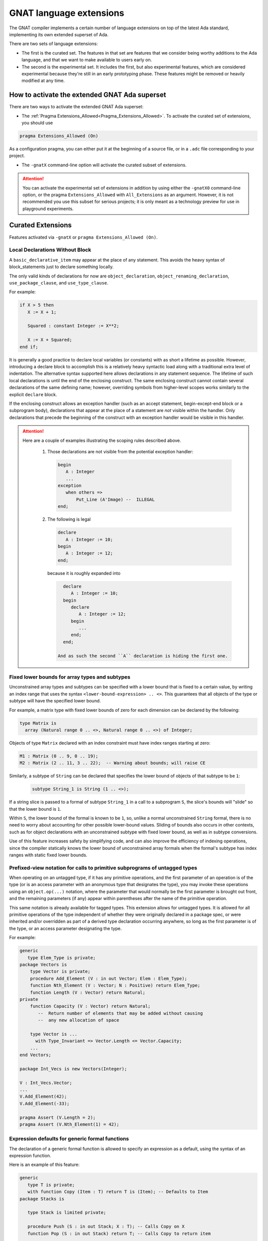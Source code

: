 .. _GNAT_Language_Extensions:

************************
GNAT language extensions
************************

The GNAT compiler implements a certain number of language extensions on top of
the latest Ada standard, implementing its own extended superset of Ada.

There are two sets of language extensions:

* The first is the curated set. The features in that set are features that we
  consider being worthy additions to the Ada language, and that we want to make
  available to users early on.

* The second is the experimental set. It includes the first, but also
  experimental features, which are considered experimental because
  they're still in an early prototyping phase.
  These features might be removed or heavily modified at any time.

How to activate the extended GNAT Ada superset
==============================================

There are two ways to activate the extended GNAT Ada superset:

* The :ref:`Pragma Extensions_Allowed<Pragma_Extensions_Allowed>`. To activate
  the curated set of extensions, you should use

.. code-block:: ada

   pragma Extensions_Allowed (On)

As a configuration pragma, you can either put it at the beginning of a source
file, or in a ``.adc`` file corresponding to your project.

* The ``-gnatX`` command-line option will
  activate the curated subset of extensions.

.. attention:: You can activate the experimental set of extensions
   in addition by using either
   the ``-gnatX0`` command-line option, or the pragma ``Extensions_Allowed`` with
   ``All_Extensions`` as an argument. However, it is not recommended you use
   this subset for serious projects; it is only meant as a technology preview
   for use in playground experiments.

.. _Curated_Language_Extensions:

Curated Extensions
==================

Features activated via ``-gnatX`` or
``pragma Extensions_Allowed (On)``.

Local Declarations Without Block
--------------------------------

A ``basic_declarative_item`` may appear at the place of any statement. This
avoids the heavy syntax of block_statements just to declare something locally.

The only valid kinds of declarations for now are ``object_declaration``,
``object_renaming_declaration``, ``use_package_clause``, and
``use_type_clause``.

For example:

.. code-block:: ada

   if X > 5 then
      X := X + 1;

      Squared : constant Integer := X**2;

      X := X + Squared;
   end if;

It is generally a good practice to declare local variables (or constants) with as
short a lifetime as possible. However, introducing a declare block to accomplish
this is a relatively heavy syntactic load along with a traditional extra level
of indentation. The alternative syntax supported here allows declarations
in any statement sequence.
The lifetime of such local declarations is until the end of
the enclosing construct. The same enclosing construct cannot contain several
declarations of the same defining name; however, overriding symbols from higher-level
scopes works similarly to the explicit ``declare`` block.

If the enclosing construct allows an exception handler (such as an accept
statement, begin-except-end block or a subprogram body), declarations that
appear at the place of a statement are *not* visible within the handler. Only
declarations that precede the beginning of the construct with an exception
handler would be visible in this handler.

.. attention::

  Here are a couple of examples illustrating the scoping rules described above.

   1. Those declarations are not visible from the potential exception handler:

      .. code-block:: ada

         begin
            A : Integer
            ...
         exception
            when others =>
                Put_Line (A'Image) --  ILLEGAL
         end;

   2. The following is legal

      .. code-block:: ada

         declare
            A : Integer := 10;
         begin
            A : Integer := 12;
         end;

      because it is roughly expanded into

      .. code-block:: ada

         declare
            A : Integer := 10;
         begin
            declare
               A : Integer := 12;
            begin
               ...
            end;
         end;

       And as such the second ``A`` declaration is hiding the first one.


Fixed lower bounds for array types and subtypes
-----------------------------------------------

Unconstrained array types and subtypes can be specified with a lower bound that
is fixed to a certain value, by writing an index range that uses the syntax
``<lower-bound-expression> .. <>``. This guarantees that all objects of the
type or subtype will have the specified lower bound.

For example, a matrix type with fixed lower bounds of zero for each dimension
can be declared by the following:

.. code-block:: ada

    type Matrix is
      array (Natural range 0 .. <>, Natural range 0 .. <>) of Integer;

Objects of type ``Matrix`` declared with an index constraint must have index
ranges starting at zero:

.. code-block:: ada

    M1 : Matrix (0 .. 9, 0 .. 19);
    M2 : Matrix (2 .. 11, 3 .. 22);  -- Warning about bounds; will raise CE

Similarly, a subtype of ``String`` can be declared that specifies the lower
bound of objects of that subtype to be ``1``:

 .. code-block:: ada

    subtype String_1 is String (1 .. <>);

If a string slice is passed to a formal of subtype ``String_1`` in a call to a
subprogram ``S``, the slice's bounds will "slide" so that the lower bound is
``1``.

Within ``S``, the lower bound of the formal is known to be ``1``, so, unlike a
normal unconstrained ``String`` formal, there is no need to worry about
accounting for other possible lower-bound values. Sliding of bounds also occurs
in other contexts, such as for object declarations with an unconstrained
subtype with fixed lower bound, as well as in subtype conversions.

Use of this feature increases safety by simplifying code, and can also improve
the efficiency of indexing operations, since the compiler statically knows the
lower bound of unconstrained array formals when the formal's subtype has index
ranges with static fixed lower bounds.

Prefixed-view notation for calls to primitive subprograms of untagged types
---------------------------------------------------------------------------

When operating on an untagged type, if it has any primitive operations, and the
first parameter of an operation is of the type (or is an access parameter with
an anonymous type that designates the type), you may invoke these operations
using an ``object.op(...)`` notation, where the parameter that would normally be
the first parameter is brought out front, and the remaining parameters (if any)
appear within parentheses after the name of the primitive operation.

This same notation is already available for tagged types. This extension allows
for untagged types. It is allowed for all primitive operations of the type
independent of whether they were originally declared in a package spec,
or were inherited and/or overridden as part of a derived type
declaration occurring anywhere, so long as the first parameter is of the type,
or an access parameter designating the type.

For example:

.. code-block:: ada

    generic
       type Elem_Type is private;
    package Vectors is
        type Vector is private;
        procedure Add_Element (V : in out Vector; Elem : Elem_Type);
        function Nth_Element (V : Vector; N : Positive) return Elem_Type;
        function Length (V : Vector) return Natural;
    private
        function Capacity (V : Vector) return Natural;
           --  Return number of elements that may be added without causing
           --  any new allocation of space

        type Vector is ...
          with Type_Invariant => Vector.Length <= Vector.Capacity;
        ...
    end Vectors;

    package Int_Vecs is new Vectors(Integer);

    V : Int_Vecs.Vector;
    ...
    V.Add_Element(42);
    V.Add_Element(-33);

    pragma Assert (V.Length = 2);
    pragma Assert (V.Nth_Element(1) = 42);

Expression defaults for generic formal functions
------------------------------------------------

The declaration of a generic formal function is allowed to specify
an expression as a default, using the syntax of an expression function.

Here is an example of this feature:

.. code-block:: ada

    generic
       type T is private;
       with function Copy (Item : T) return T is (Item); -- Defaults to Item
    package Stacks is

       type Stack is limited private;

       procedure Push (S : in out Stack; X : T); -- Calls Copy on X
       function Pop (S : in out Stack) return T; -- Calls Copy to return item

    private
       -- ...
    end Stacks;

If Stacks is instantiated with an explicit actual for Copy,
then that will be called when Copy is called in the generic body.
If the default is used (i.e. there is no actual corresponding to Copy),
then calls to Copy in the instance will simply return Item.

String interpolation
--------------------

The syntax for string literals is extended to support string interpolation.
An interpolated string literal starts with ``f``, immediately before
the first double-quote character.

Within an interpolated string literal, an arbitrary expression, when
enclosed in ``{ ... }``, is expanded at run time into the result of calling
``'Image`` on the result of evaluating the expression enclosed by the brace
characters, unless it is already a string or a single character.

Here is an example of this feature where the expressions ``Name`` and ``X + Y``
will be evaluated and included in the string.

.. code-block:: ada

   procedure Test_Interpolation is
      X    : Integer := 12;
      Y    : Integer := 15;
      Name : String := "Leo";
   begin
      Put_Line (f"The name is {Name} and the sum is {X + Y}.");
   end Test_Interpolation;

This will print:

.. code-block:: ada

    The name is Leo and the sum is 27.

In addition, an escape character (``\``) is provided for inserting certain
standard control characters (such as ``\t`` for tabulation or ``\n`` for
newline) or to escape characters with special significance to the
interpolated string syntax, namely ``"``, ``{``, ``}``,and ``\`` itself.

=================   =================
escaped_character   meaning
-----------------   -----------------
``\a``              ALERT
``\b``              BACKSPACE
``\f``              FORM FEED
``\n``              LINE FEED
``\r``              CARRIAGE RETURN
``\t``              CHARACTER TABULATION
``\v``              LINE TABULATION
``\0``              NUL
-----------------   -----------------
``\\``              ``\``
``\"``              ``"``
``\{``              ``{``
``\}``              ``}``
=================   =================

Note that, unlike normal string literals, doubled double-quote characters have no
special significance. So to include a double-quote or a brace character
in an interpolated string, they must be preceded by a ``\``.
Multiple interpolated strings are concatenated.
For example:

.. code-block:: ada

    Put_Line
      (f"X = {X} and Y = {Y} and X+Y = {X+Y};\n" &
       f" a double quote is \" and" &
       f" an open brace is \{");

This will print:

.. code-block:: ada

      X = 12 and Y = 15 and X+Y = 27
      a double quote is " and an open brace is {

Constrained attribute for generic objects
-----------------------------------------

The ``Constrained`` attribute is permitted for objects of generic types. The
result indicates whether the corresponding actual is constrained.

``Static`` aspect on intrinsic functions
----------------------------------------

The Ada 202x ``Static`` aspect can be specified on Intrinsic imported functions
and the compiler will evaluate some of these intrinsics statically, in
particular the ``Shift_Left`` and ``Shift_Right`` intrinsics.

First Controlling Parameter
---------------------------

A new pragma/aspect, ``First_Controlling_Parameter``, is introduced for tagged
types, altering the semantics of primitive/controlling parameters. When a
tagged type is marked with this aspect, only subprograms where the first
parameter is of that type will be considered dispatching primitives. This
pragma/aspect applies to the entire hierarchy, starting from the specified
type, without affecting inherited primitives.

Here is an example of this feature:

.. code-block:: ada

    package Example is
       type Root is tagged private;

       procedure P (V : Integer; V2 : Root);
       -- Primitive

       type Child is tagged private
         with First_Controlling_Parameter;

    private
       type Root is tagged null record;
       type Child is new Root with null record;

       overriding
       procedure P (V : Integer; V2 : Child);
       -- Primitive

       procedure P2 (V : Integer; V2 : Child);
       -- NOT Primitive

       function F return Child; -- NOT Primitive

       function F2 (V : Child) return Child;
       -- Primitive, but only controlling on the first parameter
    end Example;

Note that ``function F2 (V : Child) return Child;`` differs from ``F2 (V : Child)
return Child'Class;`` in that the return type is a specific, definite type. This
is also distinct from the legacy semantics, where further derivations with
added fields would require overriding the function.

The option ``-gnatw_j``, that you can pass to the compiler directly, enables
warnings related to this new language feature. For instance, compiling the
example above without this switch produces no warnings, but compiling it with
``-gnatw_j`` generates the following warning on the declaration of procedure P2:

.. code-block:: ada

    warning: not a dispatching primitive of tagged type "Child"
    warning: disallowed by First_Controlling_Parameter on "Child"

For generic formal tagged types, you can specify whether the type has the
First_Controlling_Parameter aspect enabled:

.. code-block:: ada

    generic
       type T is tagged private with First_Controlling_Parameter;
    package T is
        type U is new T with null record;
        function Foo return U; -- Not a primitive
    end T;

For tagged partial views, the value of the aspect must be consistent between
the partial and full views:

.. code-block:: ada

    package R is
       type T is tagged private;
    ...
    private
       type T is tagged null record with First_Controlling_Parameter; -- ILLEGAL
    end R;

Restricting the position of controlling parameter offers several advantages:

* Simplification of the dispatching rules improves readability of Ada programs.
  One doesn't need to analyze all subprogram parameters to understand if the given
  subprogram is a primitive of a certain tagged type.

* A programmer is free to use any type, including class-wide types, on other
  parameters of a subprogram, without the need to consider possible effects of
  overriding a primitive or creating new one.

* The result of a function is never a controlling result.


.. _Experimental_Language_Extensions:

Experimental Language Extensions
================================

Features activated via ``-gnatX0`` or
``pragma Extensions_Allowed (All_Extensions)``.

Conditional when constructs
---------------------------

This feature extends the use of ``when`` as a way to condition a control-flow
related statement, to all control-flow related statements.

To do a conditional return in a procedure the following syntax should be used:

.. code-block:: ada

   procedure P (Condition : Boolean) is
   begin
      return when Condition;
   end P;

This will return from the procedure if ``Condition`` is true.

When being used in a function the conditional part comes after the return value:

.. code-block:: ada

   function Is_Null (I : Integer) return Boolean is
   begin
      return True when I = 0;
      return False;
   end;

In a similar way to the ``exit when`` a ``goto ... when`` can be employed:

.. code-block:: ada

   procedure Low_Level_Optimized is
      Flags : Bitmapping;
   begin
      Do_1 (Flags);
      goto Cleanup when Flags (1);

      Do_2 (Flags);
      goto Cleanup when Flags (32);

      --  ...

   <<Cleanup>>
      --  ...
   end;

.. code-block

To use a conditional raise construct:

.. code-block:: ada

   procedure Foo is
   begin
      raise Error when Imported_C_Func /= 0;
   end;

An exception message can also be added:

.. code-block:: ada

   procedure Foo is
   begin
      raise Error with "Unix Error"
        when Imported_C_Func /= 0;
   end;

Storage Model
-------------

This extends Storage Pools into a more efficient model allowing higher performance,
easier integration with low footprint embedded run-times and copying data between
different pools of memory. The latter is especially useful when working with distributed
memory models, in particular to support interactions with GPU.

Aspect Storage_Model_Type
^^^^^^^^^^^^^^^^^^^^^^^^^^

A Storage model is a type with a specified ``Storage_Model_Type``
aspect, e.g.:

.. code-block:: Ada

   type A_Model is null record
      with Storage_Model_Type (...);

Storage_Model_Type itself accepts six parameters:

- Address_Type, the type of the address managed by this model. This has to be
  a scalar type or derived from System.Address.
- Allocate, a procedure used for allocating memory in this model
- Deallocate, a procedure used for deallocating memory in this model
- Copy_To, a procedure used to copy memory from native memory to this model
- Copy_From, a procedure used to copy memory from this model to native memory
- Storage_Size, a function returning the amount of memory left
- Null_Address, a value for the null address value

By default, Address_Type is System.Address, and the five subprograms
perform native operations (e.g. the allocator is the native ``new`` allocator).
Users can decide to specify one or more of these. When an Address_Type is
specified to be other than System.Address, all of the subprograms have
to be specified.

The prototypes of these procedures are as follows:

.. code-block:: Ada

   procedure Allocate
     (Model           : in out A_Model;
      Storage_Address : out Address_Type;
      Size            : Storage_Count;
      Alignment       : Storage_Count);

   procedure Deallocate
     (Model           : in out A_Model;
      Storage_Address : out Address_Type;
      Size            : Storage_Count;
      Alignment       : Storage_Count);

   procedure Copy_To
     (Model   : in out A_Model;
      Target  : Address_Type;
      Source  : System.Address;
      Size    : Storage_Count);

   procedure Copy_From
     (Model  : in out A_Model;
      Target : System.Address;
      Source : Address_Type;
      Size   : Storage_Count);

   function Storage_Size
     (Pool : A_Model)
      return Storage_Count;

Here's an example of how this could be instantiated in the context of CUDA:

.. code-block:: Ada

   package CUDA_Memory is

      type CUDA_Storage_Model is null record
         with Storage_Model_Type => (
            Address_Type => CUDA_Address,
            Allocate     => CUDA_Allocate,
            Deallocate   => CUDA_Deallocate,
            Copy_To      => CUDA_Copy_To,
            Copy_From    => CUDA_Copy_From,
            Storage_Size => CUDA_Storage_Size,
            Null_Address => CUDA_Null_Address
         );

      type CUDA_Address is new System.Address;
      --  We're assuming for now same address size on host and device

      procedure CUDA_Allocate
        (Model           : in out CUDA_Storage_Model;
         Storage_Address : out CUDA_Address;
         Size            : Storage_Count;
         Alignment       : Storage_Count);

      procedure CUDA_Deallocate
        (Model           : in out CUDA_Storage_Model;
         Storage_Address : out CUDA_Address;
         Size            : Storage_Count;
         Alignment       : Storage_Count);

      procedure CUDA_Copy_To
        (Model  : in out CUDA_Storage_Model;
         Target : CUDA_Address;
         Source : System.Address;
         Size   : Storage_Count);

      procedure CUDA_Copy_From
        (Model   : in out CUDA_Storage_Model;
         Target  : System.Address;
         Source  : CUDA_Address;
         Size    : Storage_Count);

      function CUDA_Storage_Size
        (Pool : CUDA_Storage_Model)
         return Storage_Count return Storage_Count'Last;

      CUDA_Null_Address : constant CUDA_Address :=
         CUDA_Address (System.Null_Address);

      CUDA_Memory : CUDA_Storage_Model;

   end CUDA_Memory;

Aspect Designated_Storage_Model
^^^^^^^^^^^^^^^^^^^^^^^^^^^^^^^^

A new aspect, Designated_Storage_Model, allows to specify the memory model
for the objects pointed by an access type. Under this aspect, allocations
and deallocations will come from the specified memory model instead
of the standard ones. In addition, if write operations are needed for
initialization, or if there is a copy of the target object from and to a
standard memory area, the Copy_To and Copy_From functions will be called.
It allows to encompass the capabilities of storage pools, e.g.:

.. code-block:: Ada

   procedure Main is
      type Integer_Array is array (Integer range <>) of Integer;

      type Host_Array_Access is access all Integer_Array;
      type Device_Array_Access is access Integer_Array
         with Designated_Storage_Model => CUDA_Memory;

      procedure Free is new Unchecked_Deallocation
         (Host_Array_Type, Host_Array_Access);
      procedure Free is new Unchecked_Deallocation
         (Device_Array_Type, Device_Array_Access);

      Host_Array : Host_Array_Access := new Integer_Array (1 .. 10);

      Device_Array : Device_Array_Access := new Host_Array (1 .. 10);
      --  Calls CUDA_Storage_Model.Allocate to allocate the fat pointers and
      --  the bounds, then CUDA_Storage_Model.Copy_In to copy the values of the
      --  boundaries.
   begin
      Host_Array.all := (others => 0);

      Device_Array.all := Host_Array.all;
      --  Calls CUDA_Storage_Model.Copy_To to write to the device array from the
      --  native memory.

      Host_Array.all := Device_Array.all;
      --  Calls CUDA_Storage_Model.Copy_From to read from the device array and
      --  write to native memory.

      Free (Host_Array);

      Free (Device_Array);
      --  Calls CUDA_Storage_Model.Deallocate;
   end;

Taking ``'Address`` of an object with a specific memory model returns an object of
the type of the address for that memory category, which may be different from
System.Address.

When copying is performed between two specific memory models, the native memory
is used as a temporary between the two. E.g.:

.. code-block:: Ada

  type Foo_I is access Integer with Designated_Storage_Model => Foo;
  type Bar_I is access Integer with Designated_Storage_Model => Bar;

    X : Foo_I := new Integer;
    Y : Bar_I := new Integer;
  begin
    X.all := Y.all;

conceptually becomes:

.. code-block:: Ada

    X : Foo_I := new Integer;
    T : Integer;
    Y : Bar_I := new Integer;
  begin
    T := Y.all;
    X.all := T;

Legacy Storage Pools
^^^^^^^^^^^^^^^^^^^^^

Legacy Storage Pools are now replaced by a Storage_Model_Type.
They are implemented as follows:

.. code-block:: Ada

   type Root_Storage_Pool is abstract
     new Ada.Finalization.Limited_Controlled with private
   with Storage_Model_Type => (
      Allocate     => Allocate,
      Deallocate   => Deallocate,
      Storage_Size => Storage_Size
   );
   pragma Preelaborable_Initialization (Root_Storage_Pool);

   procedure Allocate
     (Pool                     : in out Root_Storage_Pool;
      Storage_Address          : out System.Address;
      Size_In_Storage_Elements : System.Storage_Elements.Storage_Count;
      Alignment                : System.Storage_Elements.Storage_Count)
   is abstract;

   procedure Deallocate
     (Pool                     : in out Root_Storage_Pool;
      Storage_Address          : System.Address;
      Size_In_Storage_Elements : System.Storage_Elements.Storage_Count;
      Alignment                : System.Storage_Elements.Storage_Count)
   is abstract;

   function Storage_Size
     (Pool : Root_Storage_Pool)
      return System.Storage_Elements.Storage_Count
   is abstract;

The legacy notation:

.. code-block:: Ada

   type My_Pools is new Root_Storage_Pool with record [...]

   My_Pool_Instance : Storage_Model_Pool.Storage_Model :=
      My_Pools'(others => <>);

   type Acc is access Integer_Array with Storage_Pool => My_Pool;

can still be accepted as a shortcut for the new syntax.

Attribute Super
---------------
.. index:: Super

The ``Super`` attribute can be applied to objects of tagged types in order
to obtain a view conversion to the most immediate specific parent type.

It cannot be applied to objects of types without any ancestors.

.. code-block:: ada

  type T1 is tagged null record;
  procedure P (V : T1);

  type T2 is new T1 with null record;

  type T3 is new T2 with null record;
  procedure P (V : T3);

  procedure Call (
    V1 : T1'Class;
    V2 : T2'Class;
    V3 : T3'Class) is
  begin
    V1'Super.P; --  Illegal call as T1 doesn't have any ancestors
    V2'Super.P; --  Equivalent to "T1 (V).P;", a non-dispatching call
                --  to T1's primitive procedure P.
    V3'Super.P; --  Equivalent to "T2 (V).P;"; Since T2 doesn't
                --  override P, a non-dispatching call to T1.P is
                --  executed.
  end;

Simpler Accessibility Model
---------------------------

The goal of this feature is to simplify the accessibility rules by removing
dynamic accessibility checks that are often difficult to understand and debug.
The new rules eliminate the need for runtime accessibility checks by imposing
more conservative legality rules when enabled via a new restriction (see RM 13.12),
No_Dynamic_Accessibility_Checks, which prevents dangling reference problems
at compile time.

This restriction has no effect on the user-visible behavior of a program when executed;
the only effect of this restriction is to enable additional compile-time checks
(described below) which ensure statically that Ada's dynamic accessibility checks
will not fail.

The feature can be activated with ``pragma Restrictions (No_Dynamic_Accessibility_Checks);``.
As a result, additional compile-time checks are performed; these checks pertain to
stand-alone objects, subprogram parameters, and function results as described below.

All of the refined rules are compatible with the [use of anonymous access types in SPARK]
(http://docs.adacore.com/spark2014-docs/html/lrm/declarations-and-types.html#access-types).


Stand-alone objects
^^^^^^^^^^^^^^^^^^^^

.. code-block:: ada

   Var        : access T := ...
   Var_To_Cst : access constant T := ...
   Cst        : constant access T := ...
   Cst_To_Cst : constant access constant T := ...

In this section, we will refer to a stand-alone object of an anonymous access
type as an SO.

When the restriction is in effect, the "statically deeper" relationship
(see RM 3.10.2(4)) does apply to the type of a SO (contrary to RM 3.10.2(19.2))
and, for the purposes of compile-time checks, the accessibility level of the
type of a SO is the accessibility level of that SO.
This supports many common use-cases without the employment of ``Unchecked_Access``
while still removing the need for dynamic checks.

This statically disallows cases that would otherwise require a dynamic accessibility
check, such as

.. code-block:: ada

   type Ref is access all Integer;
   Ptr : Ref;
   Good : aliased Integer;

   procedure Proc is
      Bad : aliased Integer;
      Stand_Alone : access Integer;
   begin
      if <some condition> then
         Stand_Alone := Good'Access;
      else
         Stand_Alone := Bad'Access;
      end if;
      Ptr := Ref (Stand_Alone);
   end Proc;

If a No_Dynamic_Accessibility_Checks restriction is in effect, then the otherwise-legal
type conversion (the right-hand side of the assignment to Ptr) becomes a violation
of the RM 4.6 rule "The accessibility level of the operand type shall not be
statically deeper than that of the target type ...".

Subprogram parameters
^^^^^^^^^^^^^^^^^^^^^^

.. code-block:: ada

   procedure P (V : access T; X : access constant T);


In most cases (the exceptions are described below), a No_Dynamic_Accessibility_Checks
restriction means that the "statically deeper" relationship does apply to the anonymous
type of an access parameter specifying an access-to-object type (contrary to RM 3.10.2(19.1))
and, for purposes of compile-time "statically deeper" checks, the accessibility level
of the type of such a parameter is the accessibility level of the parameter.

This change (at least as described so far) doesn't affect the caller's side, but on the
callee's side it means that object designated by a non-null parameter of an anonymous
access type is treated as having the same accessibility level as a local object declared
immediately within the called subprogram.

With the restriction in effect, the otherwise-legal type conversion in the following example
becomes illegal:

.. code-block:: ada

   type Ref is access all Integer;
   Ptr : Ref;

   procedure Proc (Param : access Integer) is
   begin
      Ptr := Ref (Param);
   end Proc;

The aforementioned exceptions have to do with return statements from functions that either
return the given parameter (in the case of a function whose result type is an anonymous
access type) or return the given parameter value as an access discriminant of the function
result (or of some discriminated part thereof). More specifically, the "statically deeper"
changes described above do not apply for purposes of checking the "shall not be statically
deeper" rule for access discriminant parts of function results (RM 6.5(5.9)) or in determining
the legality of an (implicit) type conversion from the anonymous access type of a parameter
of a function to an anonymous access result type of that function. In order to prevent these
rule relaxations from introducing the possibility of dynamic accessibility check failures,
compensating compile-time checks are performed at the call site to prevent cases where
including the value of an access parameter as part of a function result could make such
check failures possible (specifically, the discriminant checks of RM 6.5(21) or, in the
case of an anonymous access result type, the RM 4.6(48) check performed when converting
to that result type). These compile-time checks are described in the next section.

From the callee's perspective, the level of anonymous access formal parameters would be
between the level of the subprogram and the level of the subprogram's locals. This has the effect
of formal parameters being treated as local to the callee except in:

* Use as a function result
* Use as a value for an access discriminant in result object
* Use as an assignments between formal parameters

Note that with these more restricted rules we lose track of accessibility levels when assigned to
local objects thus making (in the example below) the assignment to Node2.Link from Temp below
compile-time illegal.

.. code-block:: ada

   type Node is record
      Data : Integer;
      Link : access Node;
   end record;

   procedure Swap_Links (Node1, Node2 : in out Node) is
      Temp : constant access Node := Node1.Link; -- We lose the "association" to Node1
   begin
      Node1.Link := Node2.Link; -- Allowed
      Node2.Link := Temp;       -- Not allowed
   end;

   function Identity (N : access Node) return access Node is
      Local : constant access Node := N;
   begin
      if True then
         return N;              -- Allowed
      else
         return Local;          -- Not allowed
      end if;
   end;

Function results
^^^^^^^^^^^^^^^^

.. code-block:: ada

   function Get (X : Rec) return access T;

If the result subtype of a function is either an anonymous access (sub)type, a
class-wide (sub)type, an unconstrained subtype with an access discriminant, or
a type with an unconstrained subcomponent subtype that has at least one access
discriminant (this last case is only possible if the access discriminant has a
default value), then we say that the function result type "might require an
anonymous-access-part accessibility check". If a function has an access parameter,
or a parameter whose subtype "might require an anonymous-access-part accessibility
check", then we say that the each such parameter "might be used to pass in an
anonymous-access value". If the first of these conditions holds for the result
subtype of a function and the second condition holds for at least one parameter
that function, then it is possible that a call to that function could return a
result that contains anonymous-access values that were passed in via the parameter.

Given a function call where the result type "might require an anonymous-access-part
accessibility check" and a formal parameter of that function that "might be used to
pass in an anonymous-access value", either the type of that formal parameter is an
anonymous access type or it is not. If it is, and if a No_Dynamic_Access_Checks
restriction is in effect, then the accessibility level of the type of the actual
parameter shall be statically known to not be deeper than that of the master of
the call. If it isn't, then the accessibility level of the actual parameter shall
be statically known to not be deeper than that of the master of the call.

Function result example:

.. code-block:: ada

   declare
      type T is record
         Comp : aliased Integer;
      end record;

      function Identity (Param : access Integer) return access Integer is
      begin
         return Param;        -- Legal
      end;

      function Identity_2 (Param : aliased Integer) return access Integer is
      begin
         return Param'Access; -- Legal
      end;

      X : access Integer;
   begin
      X := Identity (X);      -- Legal
      declare
         Y : access Integer;
         Z : aliased Integer;
      begin
         X := Identity (Y);   -- Illegal since Y is too deep
         X := Identity_2 (Z); -- Illegal since Z is too deep
      end;
   end;

In order to avoid having to expand the definition of "might be used to pass in an
anonymous-access value" to include any parameter of a tagged type, the
No_Dynamic_Access_Checks restriction also imposes a requirement that a type extension
cannot include the explicit definition of an access discriminant.

Here is an example of one such case of an upward conversion which would lead to a memory leak:

.. code-block:: ada

   declare
      type T is tagged null record;
      type T2 (Disc : access Integer) is new T with null record; -- Must be illegal

      function Identity (Param : aliased T'Class) return access Integer is
      begin
         return T2 (T'Class (Param)).Disc; -- Here P gets effectively returned and set to X
      end;

      X : access Integer;
   begin
      declare
         P : aliased Integer;
         Y : T2 (P'Access);
      begin
         X := Identity (T'Class (Y)); -- Pass local variable P (via Y's discriminant),
                                    -- leading to a memory leak.
      end;
   end;
   ```

   Thus we need to make the following illegal to avoid such situations:

   ```ada
   package Pkg1 is
      type T1 is tagged null record;
      function Func (X1 : T1) return access Integer is (null);
   end;

   package Pkg2 is
      type T2 (Ptr1, Ptr2 : access Integer) is new Pkg1.T1 with null record; -- Illegal
      ...
   end;

In order to prevent upward conversions of anonymous function results (like below), we
also would need to assure that the level of such a result (from the callee's perspective)
is statically deeper:

.. code-block:: ada

   declare
      type Ref is access all Integer;
      Ptr : Ref;
      function Foo (Param : access Integer) return access Integer is
      begin
         return Result : access Integer := Param; do
            Ptr := Ref (Result); -- Not allowed
         end return;
      end;
   begin
      declare
         Local : aliased Integer;
      begin
         Foo (Local'Access).all := 123;
      end;
   end;

Case pattern matching
---------------------

The selector for a case statement (but not for a case expression) may
be of a composite type, subject to some restrictions (described below).
Aggregate syntax is used for choices of such a case statement; however,
in cases where a "normal" aggregate would require a discrete value, a
discrete subtype may be used instead; box notation can also be used to
match all values.

Consider this example:

.. code-block:: ada

  type Rec is record
     F1, F2 : Integer;
  end record;

  procedure Caser_1 (X : Rec) is
  begin
     case X is
        when (F1 => Positive, F2 => Positive) =>
           Do_This;
        when (F1 => Natural, F2 => <>) | (F1 => <>, F2 => Natural) =>
           Do_That;
        when others =>
            Do_The_Other_Thing;
     end case;
  end Caser_1;

If ``Caser_1`` is called and both components of X are positive, then
``Do_This`` will be called; otherwise, if either component is nonnegative
then ``Do_That`` will be called; otherwise, ``Do_The_Other_Thing`` will be
called.

In addition, pattern bindings are supported. This is a mechanism
for binding a name to a component of a matching value for use within
an alternative of a case statement. For a component association
that occurs within a case choice, the expression may be followed by
``is <identifier>``. In the special case of a "box" component association,
the identifier may instead be provided within the box. Either of these
indicates that the given identifier denotes (a constant view of) the matching
subcomponent of the case selector.

.. attention:: Binding is not yet supported for arrays or subcomponents
   thereof.

Consider this example (which uses type ``Rec`` from the previous example):

.. code-block:: ada

  procedure Caser_2 (X : Rec) is
  begin
     case X is
        when (F1 => Positive is Abc, F2 => Positive) =>
           Do_This (Abc)
        when (F1 => Natural is N1, F2 => <N2>) |
             (F1 => <N2>, F2 => Natural is N1) =>
           Do_That (Param_1 => N1, Param_2 => N2);
        when others =>
           Do_The_Other_Thing;
     end case;
  end Caser_2;

This example is the same as the previous one with respect to determining
whether ``Do_This``, ``Do_That``, or ``Do_The_Other_Thing`` will be called. But
for this version, ``Do_This`` takes a parameter and ``Do_That`` takes two
parameters. If ``Do_This`` is called, the actual parameter in the call will be
``X.F1``.

If ``Do_That`` is called, the situation is more complex because there are two
choices for that alternative. If ``Do_That`` is called because the first choice
matched (i.e., because ``X.F1`` is nonnegative and either ``X.F1`` or ``X.F2``
is zero or negative), then the actual parameters of the call will be (in order)
``X.F1`` and ``X.F2``. If ``Do_That`` is called because the second choice
matched (and the first one did not), then the actual parameters will be
reversed.

Within the choice list for single alternative, each choice must define the same
set of bindings and the component subtypes for for a given identifier must all
statically match. Currently, the case of a binding for a nondiscrete component
is not implemented.

If the set of values that match the choice(s) of an earlier alternative
overlaps the corresponding set of a later alternative, then the first set shall
be a proper subset of the second (and the later alternative will not be
executed if the earlier alternative "matches"). All possible values of the
composite type shall be covered. The composite type of the selector shall be an
array or record type that is neither limited nor class-wide. Currently, a "when
others =>" case choice is required; it is intended that this requirement will
be relaxed at some point.

If a subcomponent's subtype does not meet certain restrictions, then the only
value that can be specified for that subcomponent in a case choice expression
is a "box" component association (which matches all possible values for the
subcomponent). This restriction applies if:

- the component subtype is not a record, array, or discrete type; or

- the component subtype is subject to a non-static constraint or has a
  predicate; or:

- the component type is an enumeration type that is subject to an enumeration
  representation clause; or

- the component type is a multidimensional array type or an array type with a
  nonstatic index subtype.

Support for casing on arrays (and on records that contain arrays) is
currently subject to some restrictions. Non-positional
array aggregates are not supported as (or within) case choices. Likewise
for array type and subtype names. The current implementation exceeds
compile-time capacity limits in some annoyingly common scenarios; the
message generated in such cases is usually "Capacity exceeded in compiling
case statement with composite selector type".

Mutably Tagged Types with Size'Class Aspect
-------------------------------------------

The ``Size'Class`` aspect can be applied to a tagged type to specify a size
constraint for the type and its descendants. When this aspect is specified
on a tagged type, the class-wide type of that type is considered to be a
"mutably tagged" type - meaning that objects of the class-wide type can have
their tag changed by assignment from objects with a different tag.

Example:

.. code-block:: ada

    type Base is tagged null record
        with Size'Class => 16 * 8;  -- Size in bits (128 bits, or 16 bytes)

    type Derived_Type is new Base with record
       Data_Field : Integer;
    end record;  -- ERROR if Derived_Type exceeds 16 bytes

Class-wide types with a specified ``Size'Class`` can be used as the type of
array components, record components, and stand-alone objects.

.. code-block:: ada

    Inst : Base'Class;
    type Array_of_Base is array (Positive range <>) of Base'Class;

If the ``Size'Class`` aspect is specified for a type ``T``, then every
specific descendant of ``T`` [redundant: (including ``T``)]

- shall have a Size that does not exceed the specified value; and

- shall be undiscriminated; and

- shall have no composite subcomponent whose subtype is subject to a
  dynamic constraint; and

- shall have no interface progenitors; and

- shall not have a tagged partial view other than a private extension; and

- shall not have a statically deeper accessibility level than that of ``T``.

In addition to the places where Legality Rules normally apply (see 12.3),
these legality rules apply also in the private part and in the body of an
instance of a generic unit.

For any subtype ``S`` that is a subtype of a descendant of ``T``, ``S'Class'Size`` is
defined to yield the specified value [redundant:,  although ``S'Class'Size`` is
not a static expression].

A class-wide descendant of a type with a specified ``Size'Class`` aspect is
defined to be a "mutably tagged" type. Any subtype of a mutably tagged type is,
by definition, a definite subtype (RM 3.3 notwithstanding). Default
initialization of an object of such a definite subtype proceeds as for the
corresponding specific type, except that ``Program_Error`` is raised if the
specific type is abstract. [In particular, the initial tag of the object is
that of the corresponding specific type.]

An object of a tagged type is defined to be "tag-constrained" if it is

- an object whose type is not mutably tagged; or

- a constant object; or

- a view conversion of a tag-constrained object; or

- a formal ``in out`` or ``out`` parameter whose corresponding
  actual parameter is tag-constrained.

In the case of an assignment to a tagged variable that
is not tag-constrained, no check is performed that the tag of the value of
the expression is the same as that of the target (RM 5.2 notwithstanding).
Instead, the tag of the target object becomes that of the source object of
the assignment.
An assignment to a composite object similarly copies the tags of any
subcomponents of the source object that have a mutably-tagged type.

The ``Constrained`` attribute is defined for any name denoting an object of a
mutably tagged type (RM 3.7.2 notwithstanding). In this case, the Constrained
attribute yields the value True if the object is tag-constrained and False
otherwise.

Renaming is not allowed (see 8.5.1) for a type conversion having an operand of
a mutably tagged type ``MT`` and a target type ``TT`` such that ``TT'Class``
does not cover ``MT``, nor for any part of such an object, nor for any slice
of such an object. This rule also applies in any context where a name is
required to be one for which "renaming is allowed" (for example, see RM 12.4).

A name denoting a view of a variable of a mutably tagged type shall not
occur as an operative constituent of the prefix of a name denoting a
prefixed view of a callable entity, except as the callee name in a call to
the callable entity.

For a type conversion between two general access types, either both or neither
of the designated types shall be mutably tagged. For an ``Access`` (or
``Unchecked_Access``) attribute reference, the designated type of the type of the
attribute reference and the type of the prefix of the attribute shall either
both or neither be mutably tagged.

The execution of a construct is erroneous if the construct has a constituent
that is a name denoting a subcomponent of a tagged object and the object's
tag is changed by this execution between evaluating the name and the last use
(within this execution) of the subcomponent denoted by the name.

If the type of a formal parameter is a specific tagged type then the execution
of the call is erroneous if the tag of the actual is changed while the formal
parameter exists (that is, before leaving the corresponding callable
construct).

Generalized Finalization
------------------------

The ``Finalizable`` aspect can be applied to any record type, tagged or not,
to specify that it provides the same level of control on the operations of
initialization, finalization, and assignment of objects as the controlled
types (see RM 7.6(2) for a high-level overview). The only restriction is
that the record type must be a root type, in other words not a derived type.

The aspect additionally makes it possible to specify relaxed semantics for
the finalization operations by means of the ``Relaxed_Finalization`` setting.

Example:

.. code-block:: ada

    type Ctrl is record
      Id : Natural := 0;
    end record
      with Finalizable => (Initialize           => Initialize,
                           Adjust               => Adjust,
                           Finalize             => Finalize,
                           Relaxed_Finalization => True);

    procedure Adjust     (Obj : in out Ctrl);
    procedure Finalize   (Obj : in out Ctrl);
    procedure Initialize (Obj : in out Ctrl);

The three procedures have the same profile, taking a single ``in out T``
parameter.

We follow the same dynamic semantics as controlled objects:

 - ``Initialize`` is called when an object of type ``T`` is declared without
   default expression.

 - ``Adjust`` is called after an object of type ``T`` is assigned a new value.

 - ``Finalize`` is called when an object of type ``T`` goes out of scope (for
   stack-allocated objects) or is explicitly deallocated (for heap-allocated
   objects). It is also called when on the value being replaced in an
   assignment.

However the following differences are enforced by default when compared to the
current Ada controlled-objects finalization model:

* No automatic finalization of heap allocated objects: ``Finalize`` is only
  called when an object is implicitly deallocated. As a consequence, no-runtime
  support is needed for the implicit case, and no header will be maintained for
  this in heap-allocated controlled objects.

  Heap-allocated objects allocated through a nested access type definition will
  hence **not** be deallocated either. The result is simply that memory will be
  leaked in those cases.

* The ``Finalize`` procedure should have have the :ref:`No_Raise_Aspect` specified.
  If that's not the case, a compilation error will be raised.

Additionally, two other configuration aspects are added,
``Legacy_Heap_Finalization`` and ``Exceptions_In_Finalize``:

* ``Legacy_Heap_Finalization``: Uses the legacy automatic finalization of
  heap-allocated objects

* ``Exceptions_In_Finalize``: Allow users to have a finalizer that raises exceptions
  **NB!** note that using this aspect introduces execution time penalities.

.. _No_Raise_Aspect:

No_Raise aspect
----------------

The ``No_Raise`` aspect can be applied to a subprogram to declare that this subprogram is not
expected to raise any exceptions. Should an exception still occur during the execution of
this subpropgram, ``Program_Error`` is raised.

New specification for ``Ada.Finalization.Controlled``
^^^^^^^^^^^^^^^^^^^^^^^^^^^^^^^^^^^^^^^^^^^^^^^^^^^^^

``Ada.Finalization.Controlled`` is now specified as:

.. code-block:: ada

   type Controlled is abstract tagged null record
      with Initialize => Initialize,
         Adjust => Adjust,
         Finalize => Finalize,
         Legacy_Heap_Finalization, Exceptions_In_Finalize;

         procedure Initialize (Self : in out Controlled) is abstract;
         procedure Adjust (Self : in out Controlled) is abstract;
         procedure Finalize (Self : in out Controlled) is abstract;


### Examples

A simple example of a ref-counted type:

.. code-block:: ada

   type T is record
      Value : Integer;
      Ref_Count : Natural := 0;
   end record;

   procedure Inc_Ref (X : in out T);
   procedure Dec_Ref (X : in out T);

   type T_Access is access all T;

   type T_Ref is record
      Value : T_Access;
   end record
      with Adjust   => Adjust,
         Finalize => Finalize;

   procedure Adjust (Ref : in out T_Ref) is
   begin
      Inc_Ref (Ref.Value);
   end Adjust;

   procedure Finalize (Ref : in out T_Ref) is
   begin
      Def_Ref (Ref.Value);
   end Finalize;


A simple file handle that ensures resources are properly released:

.. code-block:: ada

   package P is
      type File (<>) is limited private;

      function Open (Path : String) return File;

      procedure Close (F : in out File);
   private
      type File is limited record
         Handle : ...;
      end record
         with Finalize => Close;


Finalized tagged types
^^^^^^^^^^^^^^^^^^^^^^^

Aspects are inherited by derived types and optionally overriden by those. The
compiler-generated calls to the user-defined operations are then
dispatching whenever it makes sense, i.e. the object in question is of
class-wide type and the class includes at least one finalized tagged type.

However note that for simplicity, it is forbidden to change the value of any of
those new aspects in derived types.

Composite types
^^^^^^^^^^^^^^^

When a finalized type is used as a component of a composite type, the latter
becomes finalized as well. The three primitives are derived automatically
in order to call the primitives of their components.

If that composite type was already user-finalized, then the compiler
calls the primitives of the components so as to stay consistent with today's
controlled types's behavior.

So, ``Initialize`` and ``Adjust`` are called on components before they
are called on the composite object, but ``Finalize`` is  called on the composite
object first.

Interoperability with controlled types
^^^^^^^^^^^^^^^^^^^^^^^^^^^^^^^^^^^^^^^

As a consequence of the redefinition of the ``Controlled`` type as a base type
with the new aspects defined, interoperability with controlled type naturally
follows the definition of the above rules. In particular:

* It is possible to have a new finalized type have a controlled type
  component
* It is possible to have a controlled type have a finalized type
  component


Inference of Dependent Types in Generic Instantiations
------------------------------------------------------

If a generic formal type T2 depends on another formal type T1,
the actual for T1 can be inferred from the actual for T2.
That is, you can give the actual for T2, and leave out the one
for T1.

For example, ``Ada.Unchecked_Deallocation`` has two generic formals:

.. code-block:: ada

   generic
      type Object (<>) is limited private;
      type Name is access Object;
   procedure Ada.Unchecked_Deallocation (X : in out Name);

where ``Name`` depends on ``Object``. With this language extension,
you can leave out the actual for ``Object``, as in:

.. code-block:: ada

   type Integer_Access is access all Integer;

   procedure Free is new Unchecked_Deallocation (Name => Integer_Access);

The compiler will infer that the actual type for ``Object`` is ``Integer``.
Note that named notation is always required when using inference.

The following inferences are allowed:

- For a formal access type, the designated type can be inferred.

- For a formal array type, the index type(s) and the component
  type can be inferred.

- For a formal type with discriminants, the type(s) of the discriminants
  can be inferred.

Example for arrays:

.. code-block:: ada

   generic
      type Element_Type is private;
      type Index_Type is (<>);
      type Array_Type is array (Index_Type range <>) of Element_Type;
   package Array_Operations is
      ...
   end Array_Operations;

   ...

   type Int_Array is array (Positive range <>) of Integer;

   package Int_Array_Operations is new Array_Operations (Array_Type => Int_Array);

The index and component types of ``Array_Type`` are inferred from
``Int_Array``, so that the above instantiation is equivalent to
the following standard-Ada instantiation:

.. code-block:: ada

   package Int_Array_Operations is new Array_Operations
      (Element_Type => Integer,
         Index_Type   => Positive,
         Array_Type   => Int_Array);


External_Initialization Aspect
------------------------------

The ``External_Initialization`` aspect provides a feature similar to Rust's ``include_bytes!``
and to C23's ``#embed``. It has the effect of initializing an object with the contents of
a file specified by a file path.

Only string objects and objects of type ``Ada.Streams.Stream_Element_Array`` can be subject
to the ``External_Initialization`` aspect.

Example:

.. code-block:: ada

   with Ada.Streams;

   package P is
      S : constant String with External_Initialization => "foo.txt";

      X : constant Ada.Streams.Stream_Element_Array with External_Initialization => "bar.bin";
   end P;

``External_Initialization`` aspect accepts the following parameters:

- mandatory ``Path``: the path the compiler uses to access the binary resource.

``Path`` is resolved according to the same rules the compiler uses for loading the source files.

.. attention:: The maximum size of loaded files is limited to 2\ :sup:`31` bytes.
